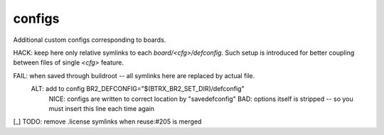 .. SPDX-FileCopyrightText: 2020 Dmytro Kolomoiets <amerlyq@gmail.com> and contributors.

.. SPDX-License-Identifier: CC-BY-SA-4.0

configs
=======

Additional custom configs corresponding to boards.

HACK: keep here only relative symlinks to each `board/<cfg>/defconfig`.
Such setup is introduced for better coupling between files of single `<cfg>` feature.

FAIL: when saved through buildroot -- all symlinks here are replaced by actual file.
  ALT: add to config BR2_DEFCONFIG="$(BTRX_BR2_SET_DIR)/defconfig"
    NICE: configs are written to correct location by "savedefconfig"
    BAD: options itself is stripped -- so you must insert this line each time again

[_] TODO: remove .license symlinks when reuse:#205 is merged
